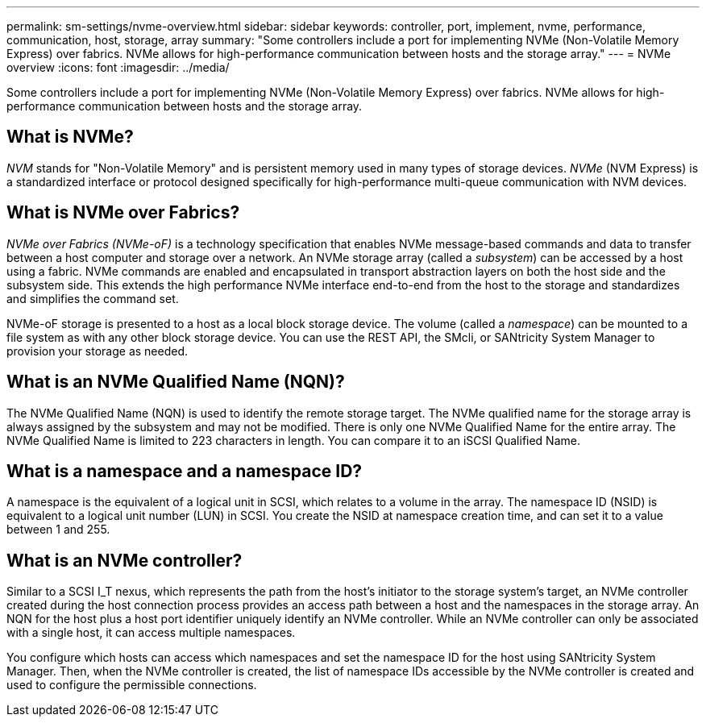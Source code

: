 ---
permalink: sm-settings/nvme-overview.html
sidebar: sidebar
keywords: controller, port, implement, nvme, performance, communication, host, storage, array
summary: "Some controllers include a port for implementing NVMe (Non-Volatile Memory Express) over fabrics. NVMe allows for high-performance communication between hosts and the storage array."
---
= NVMe overview
:icons: font
:imagesdir: ../media/

[.lead]
Some controllers include a port for implementing NVMe (Non-Volatile Memory Express) over fabrics. NVMe allows for high-performance communication between hosts and the storage array.

== What is NVMe?

_NVM_ stands for "Non-Volatile Memory" and is persistent memory used in many types of storage devices. _NVMe_ (NVM Express) is a standardized interface or protocol designed specifically for high-performance multi-queue communication with NVM devices.

== What is NVMe over Fabrics?

_NVMe over Fabrics (NVMe-oF)_ is a technology specification that enables NVMe message-based commands and data to transfer between a host computer and storage over a network. An NVMe storage array (called a _subsystem_) can be accessed by a host using a fabric. NVMe commands are enabled and encapsulated in transport abstraction layers on both the host side and the subsystem side. This extends the high performance NVMe interface end-to-end from the host to the storage and standardizes and simplifies the command set.

NVMe-oF storage is presented to a host as a local block storage device. The volume (called a _namespace_) can be mounted to a file system as with any other block storage device. You can use the REST API, the SMcli, or SANtricity System Manager to provision your storage as needed.

== What is an NVMe Qualified Name (NQN)?

The NVMe Qualified Name (NQN) is used to identify the remote storage target. The NVMe qualified name for the storage array is always assigned by the subsystem and may not be modified. There is only one NVMe Qualified Name for the entire array. The NVMe Qualified Name is limited to 223 characters in length. You can compare it to an iSCSI Qualified Name.

== What is a namespace and a namespace ID?

A namespace is the equivalent of a logical unit in SCSI, which relates to a volume in the array. The namespace ID (NSID) is equivalent to a logical unit number (LUN) in SCSI. You create the NSID at namespace creation time, and can set it to a value between 1 and 255.

== What is an NVMe controller?

Similar to a SCSI I_T nexus, which represents the path from the host's initiator to the storage system's target, an NVMe controller created during the host connection process provides an access path between a host and the namespaces in the storage array. An NQN for the host plus a host port identifier uniquely identify an NVMe controller. While an NVMe controller can only be associated with a single host, it can access multiple namespaces.

You configure which hosts can access which namespaces and set the namespace ID for the host using SANtricity System Manager. Then, when the NVMe controller is created, the list of namespace IDs accessible by the NVMe controller is created and used to configure the permissible connections.

